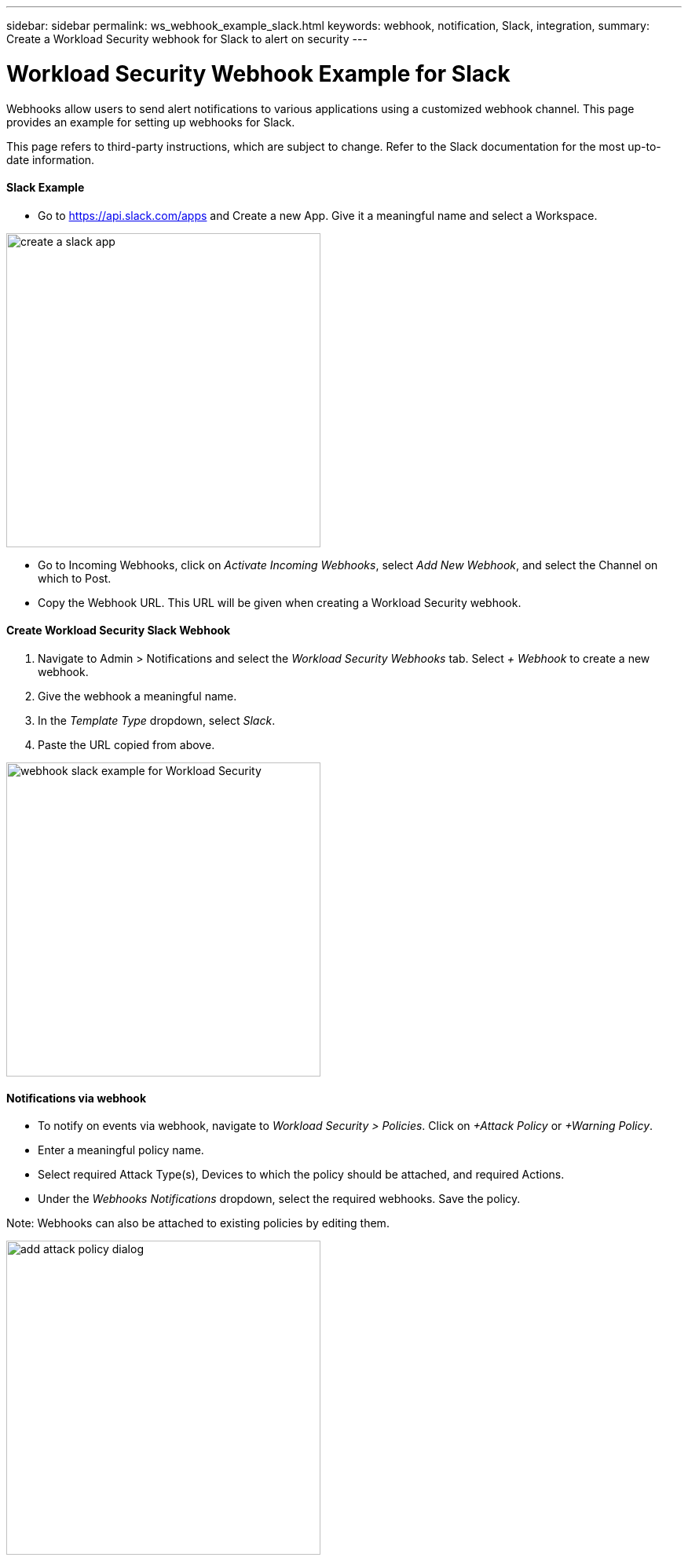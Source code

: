 ---
sidebar: sidebar
permalink: ws_webhook_example_slack.html
keywords: webhook, notification, Slack, integration, 
summary: Create a Workload Security webhook for Slack to alert on security
---

= Workload Security Webhook Example for Slack
:hardbreaks:
:nofooter:
:icons: font
:linkattrs:
:imagesdir: ./media/

[.lead]
Webhooks allow users to send alert notifications to various applications using a customized webhook channel. This page provides an example for setting up webhooks for Slack.

This page refers to third-party instructions, which are subject to change. Refer to the Slack documentation for the most up-to-date information.

==== Slack Example

* Go to https://api.slack.com/apps and Create a new App. Give it a meaningful name and select a Workspace.

image:ws_create_slack_app.png[create a slack app, width=400]

* Go to Incoming Webhooks, click on _Activate Incoming Webhooks_, select _Add New Webhook_, and select the Channel on which to Post.
* Copy the Webhook URL. This URL will be given when creating a Workload Security webhook.

==== Create Workload Security Slack Webhook

. Navigate to Admin > Notifications and select the _Workload Security Webhooks_ tab. Select _+ Webhook_ to create a new webhook.

. Give the webhook a meaningful name.

. In the _Template Type_ dropdown, select _Slack_.

. Paste the URL copied from above.

image:ws_webhook_slack_example.png[webhook slack example for Workload Security, width=400]

==== Notifications via webhook

* To notify on events via webhook, navigate to _Workload Security > Policies_. Click on _+Attack Policy_ or  _+Warning Policy_.

* Enter a meaningful policy name.

* Select required Attack Type(s), Devices to which the policy should be attached, and required Actions.

* Under the _Webhooks Notifications_ dropdown, select the required webhooks. Save the policy.

Note: Webhooks can also be attached to existing policies by editing them. 

image:ws_add_attack_policy.png[add attack policy dialog, width=400]


